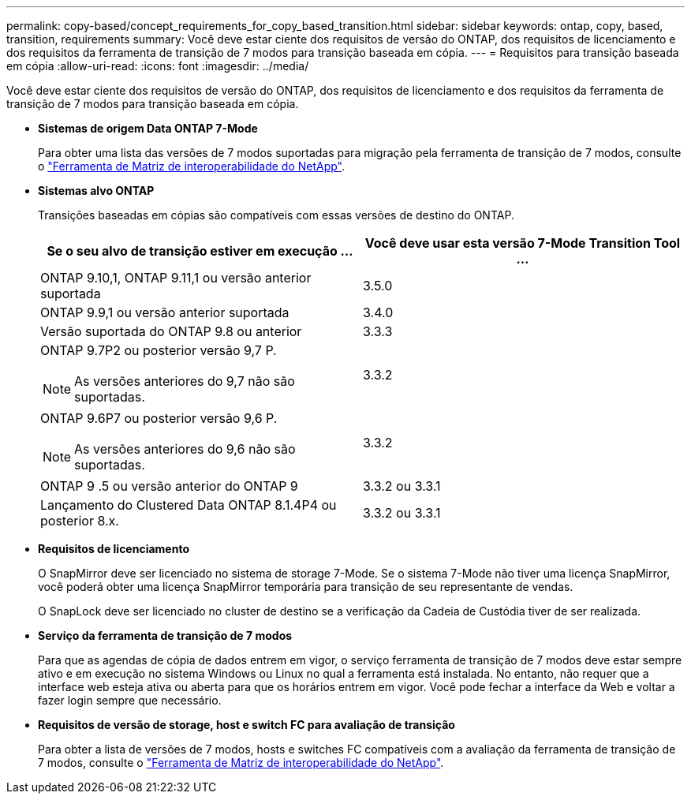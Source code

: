 ---
permalink: copy-based/concept_requirements_for_copy_based_transition.html 
sidebar: sidebar 
keywords: ontap, copy, based, transition, requirements 
summary: Você deve estar ciente dos requisitos de versão do ONTAP, dos requisitos de licenciamento e dos requisitos da ferramenta de transição de 7 modos para transição baseada em cópia. 
---
= Requisitos para transição baseada em cópia
:allow-uri-read: 
:icons: font
:imagesdir: ../media/


[role="lead"]
Você deve estar ciente dos requisitos de versão do ONTAP, dos requisitos de licenciamento e dos requisitos da ferramenta de transição de 7 modos para transição baseada em cópia.

* *Sistemas de origem Data ONTAP 7-Mode*
+
Para obter uma lista das versões de 7 modos suportadas para migração pela ferramenta de transição de 7 modos, consulte o https://mysupport.netapp.com/matrix["Ferramenta de Matriz de interoperabilidade do NetApp"].

* *Sistemas alvo ONTAP*
+
Transições baseadas em cópias são compatíveis com essas versões de destino do ONTAP.

+
|===
| Se o seu alvo de transição estiver em execução ... | Você deve usar esta versão 7-Mode Transition Tool ... 


 a| 
ONTAP 9.10,1, ONTAP 9.11,1 ou versão anterior suportada
 a| 
3.5.0



 a| 
ONTAP 9.9,1 ou versão anterior suportada
 a| 
3.4.0



 a| 
Versão suportada do ONTAP 9.8 ou anterior
 a| 
3.3.3



 a| 
ONTAP 9.7P2 ou posterior versão 9,7 P.


NOTE: As versões anteriores do 9,7 não são suportadas.
 a| 
3.3.2



 a| 
ONTAP 9.6P7 ou posterior versão 9,6 P.


NOTE: As versões anteriores do 9,6 não são suportadas.
 a| 
3.3.2



 a| 
ONTAP 9 .5 ou versão anterior do ONTAP 9
 a| 
3.3.2 ou 3.3.1



 a| 
Lançamento do Clustered Data ONTAP 8.1.4P4 ou posterior 8.x.
 a| 
3.3.2 ou 3.3.1

|===
* *Requisitos de licenciamento*
+
O SnapMirror deve ser licenciado no sistema de storage 7-Mode. Se o sistema 7-Mode não tiver uma licença SnapMirror, você poderá obter uma licença SnapMirror temporária para transição de seu representante de vendas.

+
O SnapLock deve ser licenciado no cluster de destino se a verificação da Cadeia de Custódia tiver de ser realizada.

* *Serviço da ferramenta de transição de 7 modos*
+
Para que as agendas de cópia de dados entrem em vigor, o serviço ferramenta de transição de 7 modos deve estar sempre ativo e em execução no sistema Windows ou Linux no qual a ferramenta está instalada. No entanto, não requer que a interface web esteja ativa ou aberta para que os horários entrem em vigor. Você pode fechar a interface da Web e voltar a fazer login sempre que necessário.

* *Requisitos de versão de storage, host e switch FC para avaliação de transição*
+
Para obter a lista de versões de 7 modos, hosts e switches FC compatíveis com a avaliação da ferramenta de transição de 7 modos, consulte o https://mysupport.netapp.com/matrix["Ferramenta de Matriz de interoperabilidade do NetApp"].


